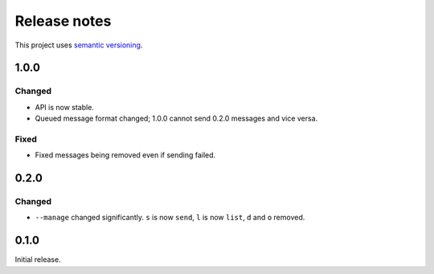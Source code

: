 Release notes
=============

This project uses `semantic versioning <http://semver.org/>`_.

1.0.0
-----

Changed
^^^^^^^

- API is now stable.
- Queued message format changed; 1.0.0 cannot send 0.2.0 messages and
  vice versa.

Fixed
^^^^^

- Fixed messages being removed even if sending failed.

0.2.0
-----

Changed
^^^^^^^

- ``--manage`` changed significantly.  ``s`` is now ``send``, ``l`` is now
  ``list``, ``d`` and ``o`` removed.

0.1.0
-----

Initial release.
